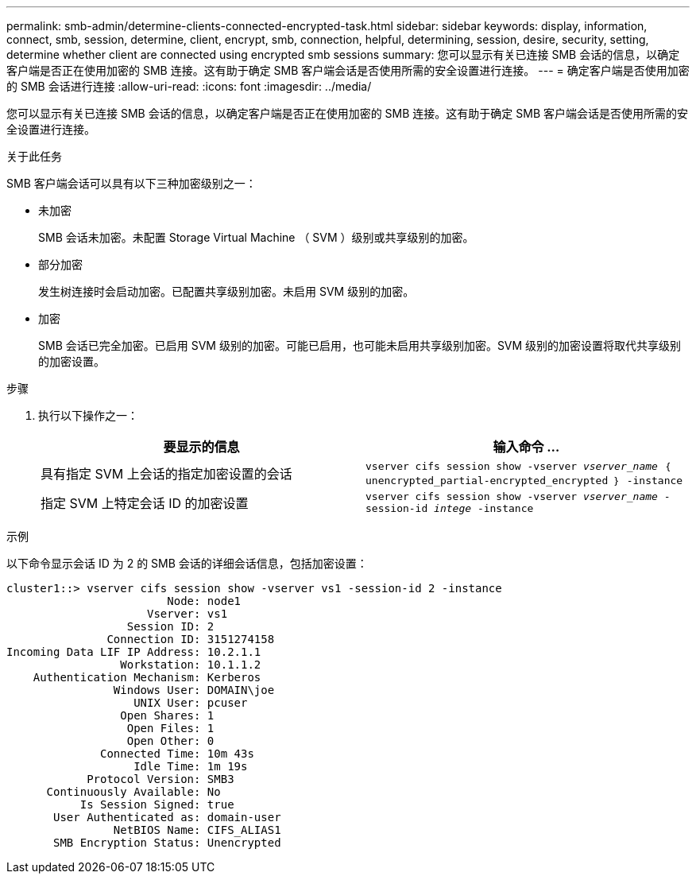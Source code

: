 ---
permalink: smb-admin/determine-clients-connected-encrypted-task.html 
sidebar: sidebar 
keywords: display, information, connect, smb, session, determine, client, encrypt, smb, connection, helpful, determining, session, desire, security, setting, determine whether client are connected using encrypted smb sessions 
summary: 您可以显示有关已连接 SMB 会话的信息，以确定客户端是否正在使用加密的 SMB 连接。这有助于确定 SMB 客户端会话是否使用所需的安全设置进行连接。 
---
= 确定客户端是否使用加密的 SMB 会话进行连接
:allow-uri-read: 
:icons: font
:imagesdir: ../media/


[role="lead"]
您可以显示有关已连接 SMB 会话的信息，以确定客户端是否正在使用加密的 SMB 连接。这有助于确定 SMB 客户端会话是否使用所需的安全设置进行连接。

.关于此任务
SMB 客户端会话可以具有以下三种加密级别之一：

* `未加密`
+
SMB 会话未加密。未配置 Storage Virtual Machine （ SVM ）级别或共享级别的加密。

* `部分加密`
+
发生树连接时会启动加密。已配置共享级别加密。未启用 SVM 级别的加密。

* `加密`
+
SMB 会话已完全加密。已启用 SVM 级别的加密。可能已启用，也可能未启用共享级别加密。SVM 级别的加密设置将取代共享级别的加密设置。



.步骤
. 执行以下操作之一：
+
|===
| 要显示的信息 | 输入命令 ... 


 a| 
具有指定 SVM 上会话的指定加密设置的会话
 a| 
`vserver cifs session show -vserver _vserver_name_ ｛ unencrypted_partial-encrypted_encrypted ｝ -instance`



 a| 
指定 SVM 上特定会话 ID 的加密设置
 a| 
`vserver cifs session show -vserver _vserver_name_ -session-id _intege_ -instance`

|===


.示例
以下命令显示会话 ID 为 2 的 SMB 会话的详细会话信息，包括加密设置：

[listing]
----
cluster1::> vserver cifs session show -vserver vs1 -session-id 2 -instance
                        Node: node1
                     Vserver: vs1
                  Session ID: 2
               Connection ID: 3151274158
Incoming Data LIF IP Address: 10.2.1.1
                 Workstation: 10.1.1.2
    Authentication Mechanism: Kerberos
                Windows User: DOMAIN\joe
                   UNIX User: pcuser
                 Open Shares: 1
                  Open Files: 1
                  Open Other: 0
              Connected Time: 10m 43s
                   Idle Time: 1m 19s
            Protocol Version: SMB3
      Continuously Available: No
           Is Session Signed: true
       User Authenticated as: domain-user
                NetBIOS Name: CIFS_ALIAS1
       SMB Encryption Status: Unencrypted
----